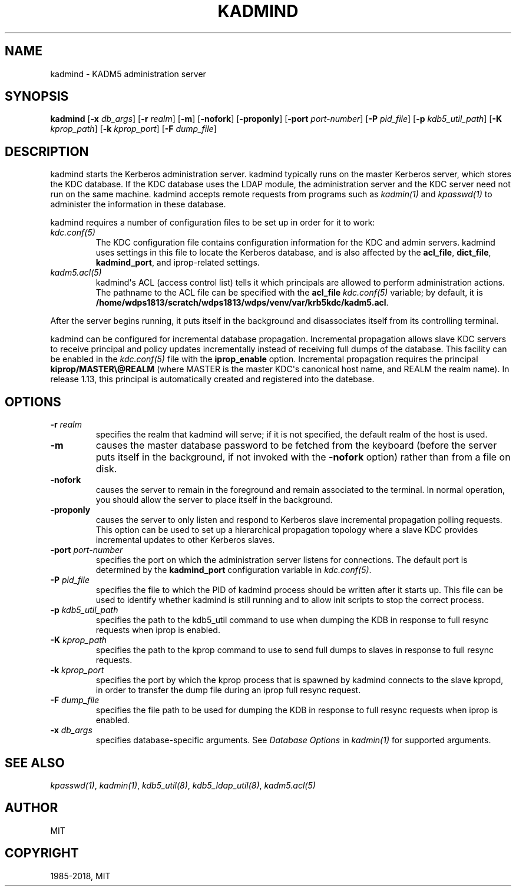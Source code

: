 .\" Man page generated from reStructuredText.
.
.TH "KADMIND" "8" " " "1.16.1" "MIT Kerberos"
.SH NAME
kadmind \- KADM5 administration server
.
.nr rst2man-indent-level 0
.
.de1 rstReportMargin
\\$1 \\n[an-margin]
level \\n[rst2man-indent-level]
level margin: \\n[rst2man-indent\\n[rst2man-indent-level]]
-
\\n[rst2man-indent0]
\\n[rst2man-indent1]
\\n[rst2man-indent2]
..
.de1 INDENT
.\" .rstReportMargin pre:
. RS \\$1
. nr rst2man-indent\\n[rst2man-indent-level] \\n[an-margin]
. nr rst2man-indent-level +1
.\" .rstReportMargin post:
..
.de UNINDENT
. RE
.\" indent \\n[an-margin]
.\" old: \\n[rst2man-indent\\n[rst2man-indent-level]]
.nr rst2man-indent-level -1
.\" new: \\n[rst2man-indent\\n[rst2man-indent-level]]
.in \\n[rst2man-indent\\n[rst2man-indent-level]]u
..
.SH SYNOPSIS
.sp
\fBkadmind\fP
[\fB\-x\fP \fIdb_args\fP]
[\fB\-r\fP \fIrealm\fP]
[\fB\-m\fP]
[\fB\-nofork\fP]
[\fB\-proponly\fP]
[\fB\-port\fP \fIport\-number\fP]
[\fB\-P\fP \fIpid_file\fP]
[\fB\-p\fP \fIkdb5_util_path\fP]
[\fB\-K\fP \fIkprop_path\fP]
[\fB\-k\fP \fIkprop_port\fP]
[\fB\-F\fP \fIdump_file\fP]
.SH DESCRIPTION
.sp
kadmind starts the Kerberos administration server.  kadmind typically
runs on the master Kerberos server, which stores the KDC database.  If
the KDC database uses the LDAP module, the administration server and
the KDC server need not run on the same machine.  kadmind accepts
remote requests from programs such as \fIkadmin(1)\fP and
\fIkpasswd(1)\fP to administer the information in these database.
.sp
kadmind requires a number of configuration files to be set up in order
for it to work:
.INDENT 0.0
.TP
.B \fIkdc.conf(5)\fP
The KDC configuration file contains configuration information for
the KDC and admin servers.  kadmind uses settings in this file to
locate the Kerberos database, and is also affected by the
\fBacl_file\fP, \fBdict_file\fP, \fBkadmind_port\fP, and iprop\-related
settings.
.TP
.B \fIkadm5.acl(5)\fP
kadmind\(aqs ACL (access control list) tells it which principals are
allowed to perform administration actions.  The pathname to the
ACL file can be specified with the \fBacl_file\fP \fIkdc.conf(5)\fP
variable; by default, it is \fB/home/wdps1813/scratch/wdps1813/wdps/venv/var\fP\fB/krb5kdc\fP\fB/kadm5.acl\fP\&.
.UNINDENT
.sp
After the server begins running, it puts itself in the background and
disassociates itself from its controlling terminal.
.sp
kadmind can be configured for incremental database propagation.
Incremental propagation allows slave KDC servers to receive principal
and policy updates incrementally instead of receiving full dumps of
the database.  This facility can be enabled in the \fIkdc.conf(5)\fP
file with the \fBiprop_enable\fP option.  Incremental propagation
requires the principal \fBkiprop/MASTER\e@REALM\fP (where MASTER is the
master KDC\(aqs canonical host name, and REALM the realm name).  In
release 1.13, this principal is automatically created and registered
into the datebase.
.SH OPTIONS
.INDENT 0.0
.TP
.B \fB\-r\fP \fIrealm\fP
specifies the realm that kadmind will serve; if it is not
specified, the default realm of the host is used.
.TP
.B \fB\-m\fP
causes the master database password to be fetched from the
keyboard (before the server puts itself in the background, if not
invoked with the \fB\-nofork\fP option) rather than from a file on
disk.
.TP
.B \fB\-nofork\fP
causes the server to remain in the foreground and remain
associated to the terminal.  In normal operation, you should allow
the server to place itself in the background.
.TP
.B \fB\-proponly\fP
causes the server to only listen and respond to Kerberos slave
incremental propagation polling requests.  This option can be used
to set up a hierarchical propagation topology where a slave KDC
provides incremental updates to other Kerberos slaves.
.TP
.B \fB\-port\fP \fIport\-number\fP
specifies the port on which the administration server listens for
connections.  The default port is determined by the
\fBkadmind_port\fP configuration variable in \fIkdc.conf(5)\fP\&.
.TP
.B \fB\-P\fP \fIpid_file\fP
specifies the file to which the PID of kadmind process should be
written after it starts up.  This file can be used to identify
whether kadmind is still running and to allow init scripts to stop
the correct process.
.TP
.B \fB\-p\fP \fIkdb5_util_path\fP
specifies the path to the kdb5_util command to use when dumping the
KDB in response to full resync requests when iprop is enabled.
.TP
.B \fB\-K\fP \fIkprop_path\fP
specifies the path to the kprop command to use to send full dumps
to slaves in response to full resync requests.
.TP
.B \fB\-k\fP \fIkprop_port\fP
specifies the port by which the kprop process that is spawned by kadmind
connects to the slave kpropd, in order to transfer the dump file during
an iprop full resync request.
.TP
.B \fB\-F\fP \fIdump_file\fP
specifies the file path to be used for dumping the KDB in response
to full resync requests when iprop is enabled.
.TP
.B \fB\-x\fP \fIdb_args\fP
specifies database\-specific arguments.  See \fIDatabase Options\fP in \fIkadmin(1)\fP for supported arguments.
.UNINDENT
.SH SEE ALSO
.sp
\fIkpasswd(1)\fP, \fIkadmin(1)\fP, \fIkdb5_util(8)\fP,
\fIkdb5_ldap_util(8)\fP, \fIkadm5.acl(5)\fP
.SH AUTHOR
MIT
.SH COPYRIGHT
1985-2018, MIT
.\" Generated by docutils manpage writer.
.
